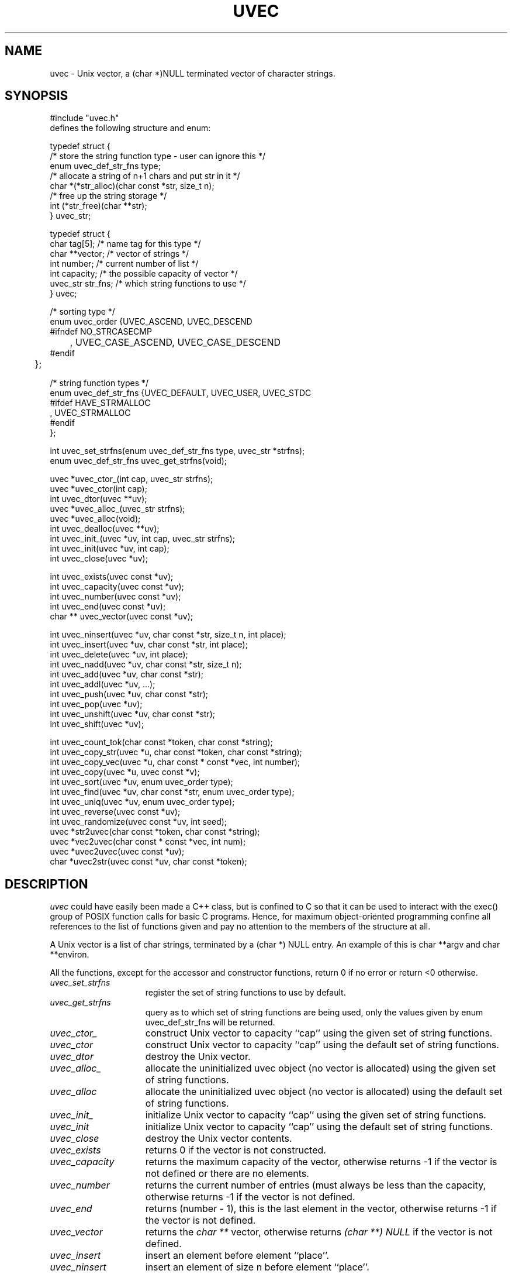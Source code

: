 .\" RCSID @(#)$Id: uvec.man,v 1.8 2002/02/08 16:26:01 rk Exp $
.\" LIBDIR
.TH "UVEC" "3rko" "31 Oct 1997"
.SH NAME
uvec \- Unix vector, a (char *)NULL terminated vector of character
strings.

.SH SYNOPSIS

.nf
#include "uvec.h"
defines the following structure and enum:

typedef struct {
        /* store the string function type - user can ignore this */
        enum uvec_def_str_fns type;
        /* allocate a string of n+1 chars and put str in it */
        char    *(*str_alloc)(char const *str, size_t n);
        /* free up the string storage */
        int      (*str_free)(char **str);
} uvec_str;

typedef struct {
        char      tag[5];               /* name tag for this type */
        char    **vector;               /* vector of strings */
        int       number;               /* current number of list */
        int       capacity;             /* the possible capacity of vector */
        uvec_str  str_fns;              /* which string functions to use */
} uvec;

/* sorting type */
enum uvec_order {UVEC_ASCEND, UVEC_DESCEND
#ifndef NO_STRCASECMP
	, UVEC_CASE_ASCEND, UVEC_CASE_DESCEND
#endif
	};

/* string function types */
enum uvec_def_str_fns {UVEC_DEFAULT, UVEC_USER, UVEC_STDC
#ifdef HAVE_STRMALLOC
        , UVEC_STRMALLOC
#endif
        };

int uvec_set_strfns(enum uvec_def_str_fns type, uvec_str *strfns);
enum uvec_def_str_fns uvec_get_strfns(void);

uvec *uvec_ctor_(int cap, uvec_str strfns);
uvec *uvec_ctor(int cap);
int uvec_dtor(uvec **uv);
uvec *uvec_alloc_(uvec_str strfns);
uvec *uvec_alloc(void);
int uvec_dealloc(uvec **uv);
int uvec_init_(uvec *uv, int cap, uvec_str strfns);
int uvec_init(uvec *uv, int cap);
int uvec_close(uvec *uv);

int uvec_exists(uvec const *uv);
int uvec_capacity(uvec const *uv);
int uvec_number(uvec const *uv);
int uvec_end(uvec const *uv);
char ** uvec_vector(uvec const *uv);

int uvec_ninsert(uvec *uv, char const *str, size_t n, int place);
int uvec_insert(uvec *uv, char const *str, int place);
int uvec_delete(uvec *uv, int place);
int uvec_nadd(uvec *uv, char const *str, size_t n);
int uvec_add(uvec *uv, char const *str);
int uvec_addl(uvec *uv, ...);
int uvec_push(uvec *uv, char const *str);
int uvec_pop(uvec *uv);
int uvec_unshift(uvec *uv, char const *str);
int uvec_shift(uvec *uv);

int uvec_count_tok(char const *token, char const *string);
int uvec_copy_str(uvec *u, char const *token, char const *string);
int uvec_copy_vec(uvec *u, char const * const *vec, int number);
int uvec_copy(uvec *u, uvec const *v);
int uvec_sort(uvec *uv, enum uvec_order type);
int uvec_find(uvec *uv, char const *str, enum uvec_order type);
int uvec_uniq(uvec *uv, enum uvec_order type);
int uvec_reverse(uvec const *uv);
int uvec_randomize(uvec const *uv, int seed);
uvec *str2uvec(char const *token, char const *string);
uvec *vec2uvec(char const * const *vec, int num);
uvec *uvec2uvec(uvec const *uv);
char *uvec2str(uvec const *uv, char const *token);

.fi

.SH DESCRIPTION
.I uvec
could have easily been made a C++ class, but is
confined to C so that it can be used to interact with the
exec() group of POSIX function calls for basic C programs.
Hence, for maximum object-oriented programming confine
all references to the list of functions given and pay no
attention to the members of the structure at all.
.P
A Unix vector is a list of char strings, terminated by a
(char *) NULL entry.  An example of this is char **argv
and char **environ.
.P
All the functions,
except for the accessor and constructor functions,
return 0 if no error or return <0 otherwise.

.TP 15
.I uvec_set_strfns
register the set of string functions to use by default.

.TP
.I uvec_get_strfns
query as to which set of string functions are being used,
only the values given by enum uvec_def_str_fns will be returned.

.TP
.I uvec_ctor_
construct Unix vector to capacity ``cap''
using the given set of string functions.

.TP
.I uvec_ctor
construct Unix vector to capacity ``cap''
using the default set of string functions.

.TP
.I uvec_dtor
destroy the Unix vector.

.TP
.I uvec_alloc_
allocate the uninitialized uvec object (no vector is allocated)
using the given set of string functions.

.TP
.I uvec_alloc
allocate the uninitialized uvec object (no vector is allocated)
using the default set of string functions.

.TP
.I uvec_init_
initialize Unix vector to capacity ``cap''
using the given set of string functions.

.TP
.I uvec_init
initialize Unix vector to capacity ``cap''
using the default set of string functions.

.TP
.I uvec_close
destroy the Unix vector contents.
.TP
.I uvec_exists
returns 0 if the vector is not constructed.
.TP
.I uvec_capacity
returns the maximum capacity of the vector, otherwise returns -1
if the vector is not defined or there are no elements.
.TP
.I uvec_number
returns the current number of entries (must always be less than
the capacity, otherwise returns -1 if the vector is not defined.
.TP
.I uvec_end
returns (number - 1), this is the last element in the vector,
otherwise returns -1 if the vector is not defined.
.TP
.I uvec_vector
returns the
.I char **
vector, otherwise returns
.I (char **) NULL
if the vector is not defined.
.TP
.I uvec_insert
insert an element before element ``place''.
.TP
.I uvec_ninsert
insert an element of size n before element ``place''.
.TP
.I uvec_delete
delete an element at element ``place''.
.TP
.I uvec_add
add one element to end of vector.
.TP
.I uvec_nadd
add one element of size n to end of vector.
.TP
.I uvec_addl
add a NULL terminated list of elements to end of vector.
.TP
.I uvec_push
same as
.I uvec_add
.TP
.I uvec_pop
pop off one element at end of vector.
.TP
.I uvec_unshift
add one element to start of vector.
.TP
.I uvec_shift
shift one element from start of vector.
.TP
.I uvec_copy_vec
copy an existing char vector to an unitialized uvec.
Set num to a value less than or equal to 0 to grab the entire vector.
.TP
.I uvec_copy
copy one uvec to another unitialized one.
.TP
.I uvec_sort
sort the vector, given the following types:
UVEC_ASCEND, UVEC_DESCEND, UVEC_CASE_ASCEND, UVEC_CASE_DESCEND,
where the last two are only available if the
.I strcasecmp
function is available for ``caseless'' string comparisons.
.TP
.I uvec_find
find the first or last element that matches the string
.I str
depending on the sort type
and returns the element number.
If the string is not found then returns -1.  A value less than -1
indicates an error, which probably can be ignored.
type = uvec sorting type.
.TP
.I uvec_uniq
remove all adjacent duplicate elements, where
type = uvec sorting type ... the important information is whether
to use a caseless comparison or not, but there may be subtle
side effects depending on whether the sort type is ascending or descending.
.TP
.I uvec_reverse
reverses the element order of the vector.
.TP
.I uvec_randomize
randomizes the vector, will be repeatable if
given the same random number seed.
If seed <=0 then will "randomly" choose one.
.TP
.I str2uvec
copies a string to a uvec, breaking the string at the given delimiter,
uses the default string functions for creating the uvec.
.TP
.I vec2uvec
copies a vector (or part of a vector upto num elements) to a uvec,
uses the default string functions for creating the uvec.
Set num to a value less than or equal to 0 to grab the entire vector.
.TP
.I uvec2uvec
copies a uvec to a uvec
uses the default string functions for creating the uvec.
.TP
.I uvec2str
copies a uvec to a string with the elements separated by the
given delimeter,
uses the default string functions for creating the uvec.

.SH EXAMPLES

.nf
#define RKOERROR
#include <stdio.h>
#include "uvec.h"

int main() {
	uvec *u;
	int estat=0;
	char buffer[128];
	char **vec;
	int i;

	if(!(u = uvec_ctor(10))) rkoperror("main");

	for (i = 0; i < 12; ++i) {
		(void) sprintf(buffer, ":%0.2d:", i);
		if (uvec_add(u, buffer)) rkoperror("main");
	}
	/* can access the elements ``directly'' */
	*(uvec_vector(u)[0]) = 'x';
	*(uvec_vector(u)[5]) = 'x';

	if(uvec_pop(u)) rkoperror("main");
	if(uvec_pop(u)) rkoperror("main");

	vec = uvec_vector(u);
	if (uvec_exists(u)) {
		for (i = 0; *vec != (char *) NULL; ++i, ++vec) {
			printf("\t-%s-", *vec);
			if (!((i+1)%5)) printf("\\n");
		}
		printf("\\n");
		printf("\\tend = %d, number = %d, capacity = %d\n",
			uvec_end(u), uvec_number(u), uvec_capacity(u));
	}

	if(uvec_dtor(&u)) rkoperror("main");

	return 0;
}
.fi
.P
Should get the following results:
.nf
        -x00:-  -:01:-  -:02:-  -:03:-  -:04:-
        -x05:-  -:06:-  -:07:-  -:08:-  -:09:-

        end = 9, number = 10, capacity = 15
.fi

.SH SEE ALSO
environ(5),exec(2),strcasecmp(3),strmalloc(3rko),rkoerror(3rko),urand(3rko)

.SH NOTES

.SH DIAGNOSTICS
Uses the
.I rkoerror
mechanism, and should be self explanatory.

.SH BUGS
Only deletes one element at a time, because I found no
real need to do otherwise.  However, the sources are general enough
that it could easily handle more than one element if so desired.

.SH AUTHOR
R.K.Owen,Ph.D. 10/31/1997, updated 10/31/2001

.KEY WORDS
